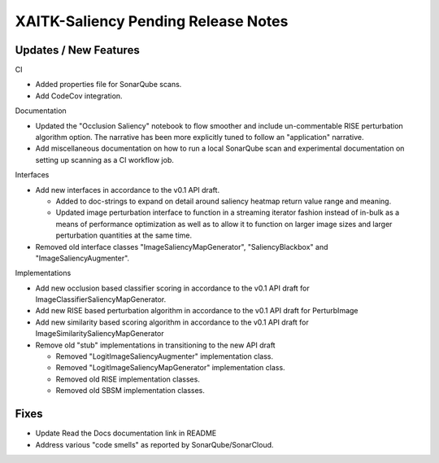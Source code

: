 XAITK-Saliency Pending Release Notes
====================================


Updates / New Features
----------------------

CI

* Added properties file for SonarQube scans.

* Add CodeCov integration.

Documentation

* Updated the "Occlusion Saliency" notebook to flow smoother and include
  un-commentable RISE perturbation algorithm option. The narrative has
  been more explicitly tuned to follow an "application" narrative.

* Add miscellaneous documentation on how to run a local SonarQube scan and
  experimental documentation on setting up scanning as a CI workflow job.

Interfaces

* Add new interfaces in accordance to the v0.1 API draft.

  * Added to doc-strings to expand on detail around saliency heatmap return
    value range and meaning.

  * Updated image perturbation interface to function in a streaming iterator
    fashion instead of in-bulk as a means of performance optimization as well
    as to allow it to function on larger image sizes and larger perturbation
    quantities at the same time.

* Removed old interface classes "ImageSaliencyMapGenerator", "SaliencyBlackbox"
  and "ImageSaliencyAugmenter".

Implementations

* Add new occlusion based classifier scoring in accordance to the v0.1 API draft for ImageClassifierSaliencyMapGenerator.

* Add new RISE based perturbation algorithm in accordance to the v0.1 API draft for PerturbImage

* Add new similarity based scoring algorithm in accordance to the v0.1 API draft for ImageSimilaritySaliencyMapGenerator

* Remove old "stub" implementations in transitioning to the new API draft

  * Removed "LogitImageSaliencyAugmenter" implementation class.

  * Removed "LogitImageSaliencyMapGenerator" implementation class.

  * Removed old RISE implementation classes.

  * Removed old SBSM implementation classes.


Fixes
-----

* Update Read the Docs documentation link in README

* Address various "code smells" as reported by SonarQube/SonarCloud.
